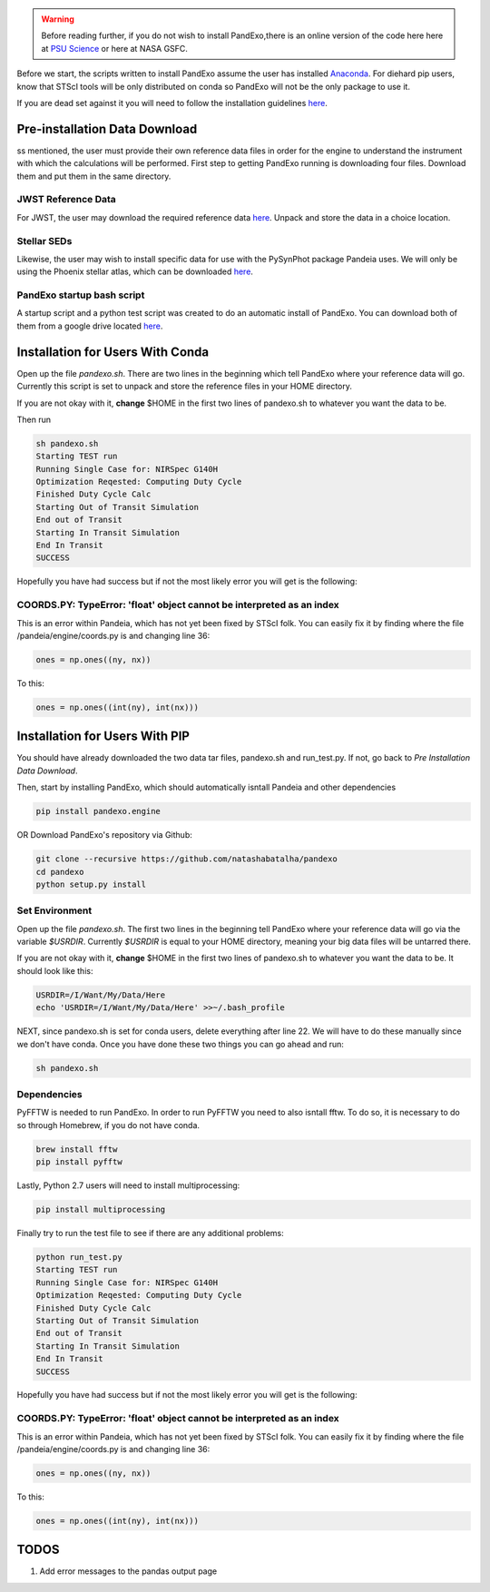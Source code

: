 .. warning::
    Before reading further, if you do not wish to install PandExo,\
    there is an online version of the code here here at \
    `PSU Science <http://pandexo.science.psu.edu:1111>`_ or here at NASA GSFC. 

Before we start, the scripts written to install PandExo assume the user has installed `Anaconda <https://www.continuum.io/downloads>`_. For diehard pip users, know that STScI tools will be only distributed on conda so PandExo will not be the only package to use it. 

If you are dead set against it you will need to follow the installation guidelines `here <https://natashabatalha.github.io/PandExo/installation.html>`_. 

Pre-installation Data Download
==============================

ss mentioned, the user must provide their own reference data files in order for the engine to understand the instrument with which the calculations will be performed. First step to getting PandExo running is downloading four files. Download them and put them in the same directory. 

JWST Reference Data
```````````````````
For JWST, the user may download the required reference data `here <http://ssb.stsci.edu/pandeia/engine/1.0/pandeia_data-1.0.tar.gz>`_. Unpack and store the data in a choice location.

Stellar SEDs 
````````````
Likewise, the user may wish to install specific data for use with the PySynPhot package Pandeia uses. We will only be using the Phoenix stellar atlas, which can be downloaded `here <ftp://ftp.stsci.edu/cdbs/tarfiles/synphot5.tar.gz>`_. 

PandExo startup bash script
````````````````````````````
A startup script and a python test script was created to do an automatic install of PandExo. You can download both of them from a google drive located `here <https://drive.google.com/open?id=0ByRvbM3zW0d-d2xoSmNMc1RtdTQ>`_.


Installation for Users With Conda
====================================

Open up the file `pandexo.sh`. There are two lines in the beginning which tell PandExo where your reference data will go. Currently this script is set to unpack and store the reference files in your HOME directory. 

If you are not okay with it, **change** $HOME in the first two lines of pandexo.sh to whatever you want the data to be.

Then run

.. code-block:: bash 

    sh pandexo.sh
    Starting TEST run
    Running Single Case for: NIRSpec G140H
    Optimization Reqested: Computing Duty Cycle
    Finished Duty Cycle Calc
    Starting Out of Transit Simulation
    End out of Transit
    Starting In Transit Simulation
    End In Transit
    SUCCESS

Hopefully you have had success but if not the most likely error you will get is the following:

COORDS.PY: TypeError: 'float' object cannot be interpreted as an index
```````````````````````````````````````````````````````````````````````
This is an error within Pandeia, which has not yet been fixed by STScI folk. You can easily fix it by finding where the file /pandeia/engine/coords.py is and changing line 36:

.. code-block:: python 
   
    ones = np.ones((ny, nx))

To this: 

.. code-block:: python

    ones = np.ones((int(ny), int(nx)))


Installation for Users With PIP
===============================

You should have already downloaded the two data tar files, pandexo.sh and run_test.py. If not, go back to `Pre Installation Data Download`. 

Then, start by installing PandExo, which should automatically isntall Pandeia and other dependencies 

.. code-block:: bash
    
    pip install pandexo.engine

OR Download PandExo's repository via Github: 

.. code-block:: bash

    git clone --recursive https://github.com/natashabatalha/pandexo
    cd pandexo
    python setup.py install

Set Environment
```````````````
Open up the file `pandexo.sh`. The first two lines in the beginning tell PandExo where your reference data will go via the variable `$USRDIR`. Currently `$USRDIR` is equal to your HOME directory, meaning your big data files will be untarred there. 

If you are not okay with it, **change** $HOME in the first two lines of pandexo.sh to whatever you want the data to be. It should look like this: 

.. code-block:: bash 

    USRDIR=/I/Want/My/Data/Here
    echo 'USRDIR=/I/Want/My/Data/Here' >>~/.bash_profile

NEXT, since pandexo.sh is set for conda users, delete everything after line 22. We will have to do these manually since we don't have conda. Once you have done these two things you can go ahead and run: 

.. code-block:: bash 

    sh pandexo.sh

Dependencies
````````````
PyFFTW is needed to run PandExo. In order to run PyFFTW you need to also isntall fftw. To do so, it is necessary to do so through Homebrew, if you do not have conda. 

.. code-block:: bash 

    brew install fftw
    pip install pyfftw  

Lastly, Python 2.7 users will need to install multiprocessing: 

.. code-block:: bash 
    
    pip install multiprocessing

Finally try to run the test file to see if there are any additional problems: 

.. code-block:: bash 

    python run_test.py
    Starting TEST run
    Running Single Case for: NIRSpec G140H
    Optimization Reqested: Computing Duty Cycle
    Finished Duty Cycle Calc
    Starting Out of Transit Simulation
    End out of Transit
    Starting In Transit Simulation
    End In Transit
    SUCCESS

Hopefully you have had success but if not the most likely error you will get is the following:

COORDS.PY: TypeError: 'float' object cannot be interpreted as an index
```````````````````````````````````````````````````````````````````````
This is an error within Pandeia, which has not yet been fixed by STScI folk. You can easily fix it by finding where the file /pandeia/engine/coords.py is and changing line 36:

.. code-block:: python 
   
    ones = np.ones((ny, nx))

To this: 

.. code-block:: python

    ones = np.ones((int(ny), int(nx)))

TODOS
===== 

1. Add error messages to the pandas output page 
